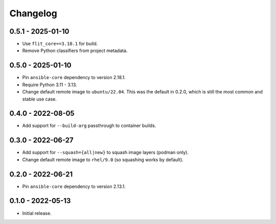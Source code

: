 Changelog
=========

0.5.1 - 2025-01-10
------------------

* Use ``flit_core==3.10.1`` for build.
* Remove Python classifiers from project metadata.

0.5.0 - 2025-01-10
------------------

* Pin ``ansible-core`` dependency to version 2.18.1.
* Require Python 3.11 - 3.13.
* Change default remote image to ``ubuntu/22.04``.
  This was the default in 0.2.0, which is still the most common and stable use case.

0.4.0 - 2022-08-05
------------------

* Add support for ``--build-arg`` passthrough to container builds.

0.3.0 - 2022-06-27
------------------

* Add support for ``--squash={all|new}`` to squash image layers (podman only).
* Change default remote image to ``rhel/9.0`` (so squashing works by default).

0.2.0 - 2022-06-21
------------------

* Pin ``ansible-core`` dependency to version 2.13.1.

0.1.0 - 2022-05-13
------------------

* Initial release.
